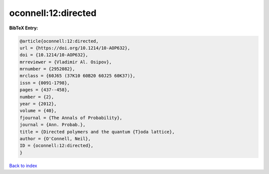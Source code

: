 oconnell:12:directed
====================

.. :cite:t:`oconnell:12:directed`

.. bibliography:: ../../All.bib

**BibTeX Entry:**

.. code-block:: bibtex

   @article{oconnell:12:directed,
   url = {https://doi.org/10.1214/10-AOP632},
   doi = {10.1214/10-AOP632},
   mrreviewer = {Vladimir Al. Osipov},
   mrnumber = {2952082},
   mrclass = {60J65 (37K10 60B20 60J25 60K37)},
   issn = {0091-1798},
   pages = {437--458},
   number = {2},
   year = {2012},
   volume = {40},
   fjournal = {The Annals of Probability},
   journal = {Ann. Probab.},
   title = {Directed polymers and the quantum {T}oda lattice},
   author = {O'Connell, Neil},
   ID = {oconnell:12:directed},
   }

`Back to index <../index>`_
